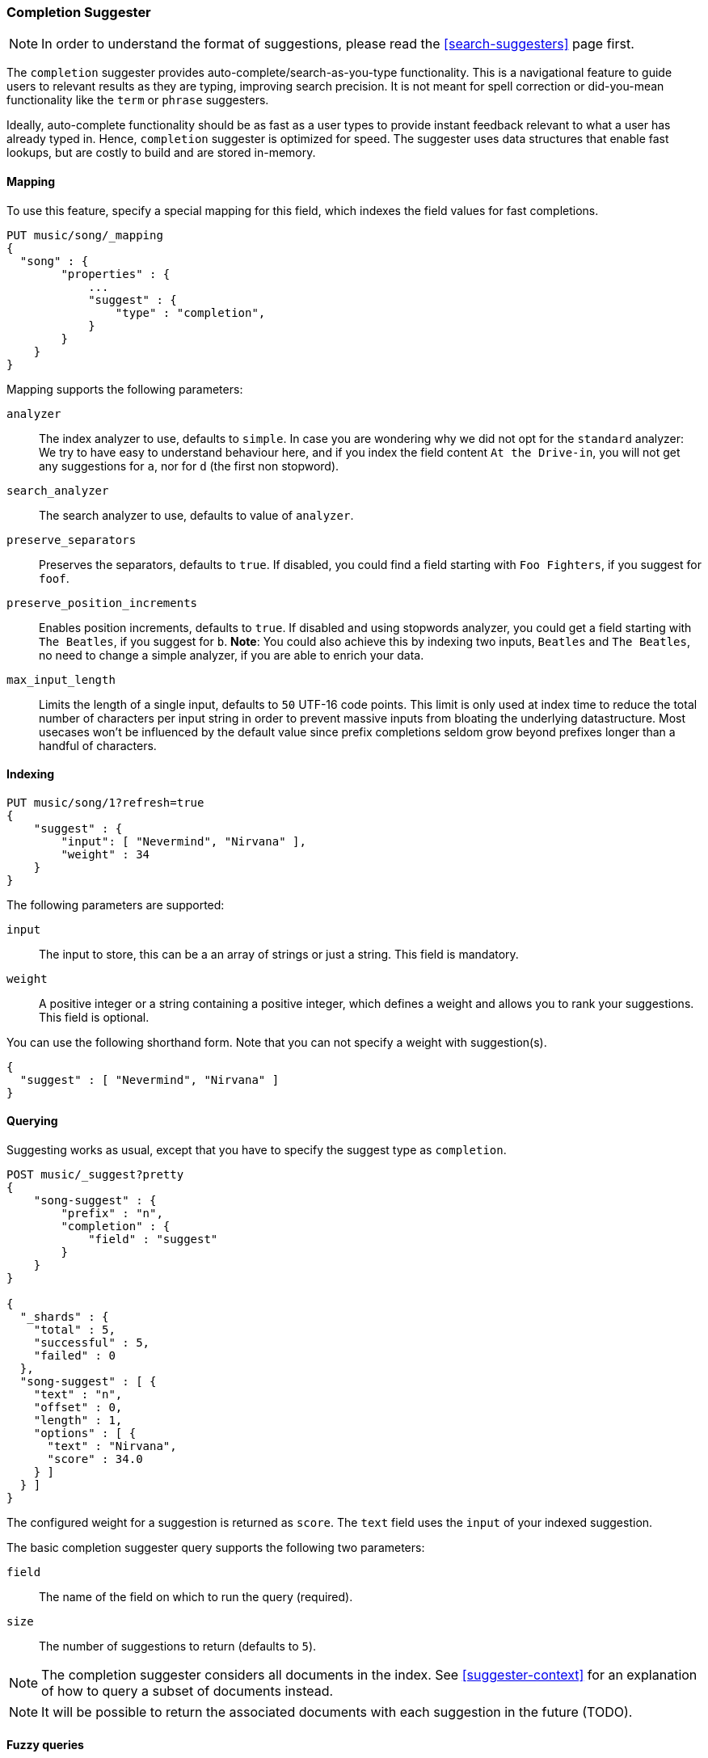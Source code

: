 [[search-suggesters-completion]]
=== Completion Suggester

NOTE: In order to understand the format of suggestions, please
read the <<search-suggesters>> page first.

The `completion` suggester provides auto-complete/search-as-you-type
functionality. This is a navigational feature to guide users to
relevant results as they are typing, improving search precision.
It is not meant for spell correction or did-you-mean functionality
like the `term` or `phrase` suggesters.

Ideally, auto-complete functionality should be as fast as a user
types to provide instant feedback relevant to what a user has already
typed in. Hence, `completion` suggester is optimized for speed.
The suggester uses data structures that enable fast lookups,
but are costly to build and are stored in-memory.

[[completion-suggester-mapping]]
==== Mapping

To use this feature, specify a special mapping for this field,
which indexes the field values for fast completions.

[source,js]
--------------------------------------------------
PUT music/song/_mapping
{
  "song" : {
        "properties" : {
            ...
            "suggest" : {
                "type" : "completion",
            }
        }
    }
}
--------------------------------------------------

Mapping supports the following parameters:

`analyzer`::
    The index analyzer to use, defaults to `simple`.
    In case you are wondering why we did not opt for the `standard`
    analyzer: We try to have easy to understand behaviour here, and if you
    index the field content `At the Drive-in`, you will not get any
    suggestions for `a`, nor for `d` (the first non stopword).

`search_analyzer`::
    The search analyzer to use, defaults to value of `analyzer`.

`preserve_separators`::
    Preserves the separators, defaults to `true`.
    If disabled, you could find a field starting with `Foo Fighters`, if you
    suggest for `foof`.

`preserve_position_increments`::
    Enables position increments, defaults to `true`.
    If disabled and using stopwords analyzer, you could get a
    field starting with `The Beatles`, if you suggest for `b`. *Note*: You
    could also achieve this by indexing two inputs, `Beatles` and
    `The Beatles`, no need to change a simple analyzer, if you are able to
    enrich your data.

`max_input_length`::
    Limits the length of a single input, defaults to `50` UTF-16 code points.
    This limit is only used at index time to reduce the total number of
    characters per input string in order to prevent massive inputs from
    bloating the underlying datastructure. Most usecases won't be influenced
    by the default value since prefix completions seldom grow beyond prefixes longer
    than a handful of characters.

[[indexing]]
==== Indexing

[source,js]
--------------------------------------------------
PUT music/song/1?refresh=true
{
    "suggest" : {
        "input": [ "Nevermind", "Nirvana" ],
        "weight" : 34
    }
}
--------------------------------------------------

The following parameters are supported:

`input`::
    The input to store, this can be a an array of strings or just
    a string. This field is mandatory.

`weight`::
    A positive integer or a string containing a positive integer,
    which defines a weight and allows you to rank your suggestions.
    This field is optional.

You can use the following shorthand form. Note that you can not specify
a weight with suggestion(s).

[source,js]
--------------------------------------------------
{
  "suggest" : [ "Nevermind", "Nirvana" ]
}
--------------------------------------------------

[[querying]]
==== Querying

Suggesting works as usual, except that you have to specify the suggest
type as `completion`.

[source,js]
--------------------------------------------------
POST music/_suggest?pretty
{
    "song-suggest" : {
        "prefix" : "n",
        "completion" : {
            "field" : "suggest"
        }
    }
}

{
  "_shards" : {
    "total" : 5,
    "successful" : 5,
    "failed" : 0
  },
  "song-suggest" : [ {
    "text" : "n",
    "offset" : 0,
    "length" : 1,
    "options" : [ {
      "text" : "Nirvana",
      "score" : 34.0
    } ]
  } ]
}
--------------------------------------------------

The configured weight for a suggestion is returned as `score`.
The `text` field uses the `input` of your indexed suggestion.

The basic completion suggester query supports the following two parameters:

`field`:: The name of the field on which to run the query (required).
`size`::  The number of suggestions to return (defaults to `5`).

NOTE: The completion suggester considers all documents in the index.
See <<suggester-context>> for an explanation of how to query a subset of
documents instead.

NOTE: It will be possible to return the associated documents
with each suggestion in the future (TODO).

[[fuzzy]]
==== Fuzzy queries

The completion suggester also supports fuzzy queries - this means,
you can have a typo in your search and still get results back.

[source,js]
--------------------------------------------------
POST music/_suggest?pretty
{
    "song-suggest" : {
        "prefix" : "n",
        "completion" : {
            "field" : "suggest",
            "fuzzy" : {
                "fuzziness" : 2
            }
        }
    }
}
--------------------------------------------------

Suggestions that share the longest prefix to the query `prefix` will
be scored higher.

The fuzzy query can take specific fuzzy parameters.
The following parameters are supported:

[horizontal]
`fuzziness`::
    The fuzziness factor, defaults to `AUTO`.
    See  <<fuzziness>> for allowed settings.

`transpositions`::
    if set to `true`, transpositions are counted
    as one change instead of two, defaults to `true`

`min_length`::
    Minimum length of the input before fuzzy
    suggestions are returned, defaults `3`

`prefix_length`::
    Minimum length of the input, which is not
    checked for fuzzy alternatives, defaults to `1`

`unicode_aware`::
    If `true`, all measurements (like fuzzy edit
    distance, transpositions, and lengths) are
    measured in Unicode code points instead of
    in bytes.  This is slightly slower than raw
    bytes, so it is set to `false` by default.

NOTE: If you want to stick with the default values, but
      still use fuzzy, you can either use `fuzzy: {}`
      or `fuzzy: true`.

[[regex]]
==== Regex queries

The completion suggester also supports regex queries meaning
you can express a prefix as a regular expression

[source,js]
--------------------------------------------------
POST music/_suggest?pretty
{
    "song-suggest" : {
        "regex" : "n[ever|i]r",
        "completion" : {
            "field" : "suggest",
        }
    }
}
--------------------------------------------------

The regex query can take specific regex parameters.
The following parameters are supported:

[horizontal]
`flags`::
    Possible flags are `ALL` (default), `ANYSTRING`, `COMPLEMENT`,
    `EMPTY`, `INTERSECTION`, `INTERVAL`, or `NONE`. See <<query-dsl-regexp-query, regexp-syntax>>
    for their meaning

`max_determinized_states`::
    Regular expressions are dangerous because it's easy to accidentally
    create an innocuous looking one that requires an exponential number of
    internal determinized automaton states (and corresponding RAM and CPU)
    for Lucene to execute.  Lucene prevents these using the
    `max_determinized_states` setting (defaults to 10000).  You can raise
    this limit to allow more complex regular expressions to execute.
